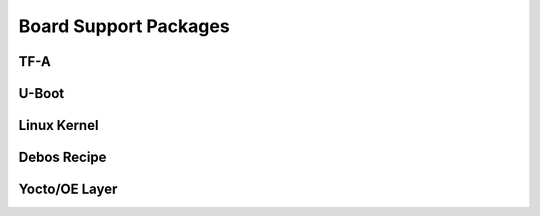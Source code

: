 ======================
Board Support Packages
======================

TF-A
====

U-Boot
======

Linux Kernel
============

Debos Recipe
============

Yocto/OE Layer
==============
